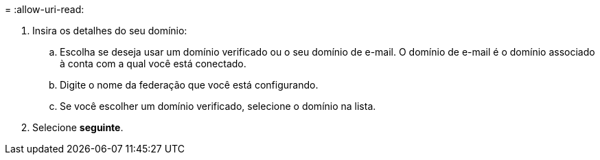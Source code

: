 = 
:allow-uri-read: 


. Insira os detalhes do seu domínio:
+
.. Escolha se deseja usar um domínio verificado ou o seu domínio de e-mail. O domínio de e-mail é o domínio associado à conta com a qual você está conectado.
.. Digite o nome da federação que você está configurando.
.. Se você escolher um domínio verificado, selecione o domínio na lista.


. Selecione *seguinte*.

